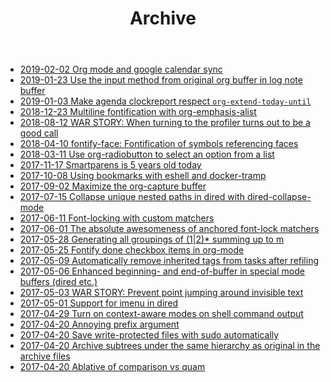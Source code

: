 #+TITLE: Archive

- [[file:2019-02-02-Org-mode-and-google-calendar-sync.org][2019-02-02 Org mode and google calendar sync]]
- [[file:2019-01-23-Use-the-input-method-from-original-org-buffer-in-log-note-buffer.org][2019-01-23 Use the input method from original org buffer in log note buffer]]
- [[file:2019-01-03-Make-agenda-clockreport-respect-=org-extend-today-until=.org][2019-01-03 Make agenda clockreport respect =org-extend-today-until=]]
- [[file:2018-12-23-Multiline-fontification-with-org-emphasis-alist.org][2018-12-23 Multiline fontification with org-emphasis-alist]]
- [[file:2018-08-12-WAR-STORY:-When-turning-to-the-profiler-turns-out-to-be-a-good-call.org][2018-08-12 WAR STORY: When turning to the profiler turns out to be a good call]]
- [[file:2018-04-10-fontify-face:-Fontification-of-symbols-referencing-faces.org][2018-04-10 fontify-face: Fontification of symbols referencing faces]]
- [[file:2018-03-11-Use-org-radiobutton-to-select-an-option-from-a-list.org][2018-03-11 Use org-radiobutton to select an option from a list]]
- [[file:2017-11-17-Smartparens-is-5-years-old-today.org][2017-11-17 Smartparens is 5 years old today]]
- [[file:2017-10-08-Using-bookmarks-with-eshell-and-docker-tramp.org][2017-10-08 Using bookmarks with eshell and docker-tramp]]
- [[file:2017-09-02-Maximize-the-org-capture-buffer.org][2017-09-02 Maximize the org-capture buffer]]
- [[file:2017-07-15-Collapse-unique-nested-paths-in-dired-with-dired-collapse-mode.org][2017-07-15 Collapse unique nested paths in dired with dired-collapse-mode]]
- [[file:2017-06-11-Font-locking-with-custom-matchers.org][2017-06-11 Font-locking with custom matchers]]
- [[file:2017-06-01-The-absolute-awesomeness-of-anchored-font-lock-matchers.org][2017-06-01 The absolute awesomeness of anchored font-lock matchers]]
- [[file:2017-05-28-Generating-all-groupings-of-(1|2)*-summing-up-to-m.org][2017-05-28 Generating all groupings of (1|2)* summing up to m]]
- [[file:2017-05-25-Fontify-done-checkbox-items-in-org-mode.org][2017-05-25 Fontify done checkbox items in org-mode]]
- [[file:2017-05-09-Automatically-remove-inherited-tags-from-tasks-after-refiling.org][2017-05-09 Automatically remove inherited tags from tasks after refiling]]
- [[file:2017-05-06-Enhanced-beginning--and-end-of-buffer-in-special-mode-buffers-(dired-etc.).org][2017-05-06 Enhanced beginning- and end-of-buffer in special mode buffers (dired etc.)]]
- [[file:2017-05-03-WAR-STORY:-Prevent-point-jumping-around-invisible-text.org][2017-05-03 WAR STORY: Prevent point jumping around invisible text]]
- [[file:2017-05-01-Support-for-imenu-in-dired.org][2017-05-01 Support for imenu in dired]]
- [[file:2017-04-29-Turn-on-context-aware-modes-on-shell-command-output.org][2017-04-29 Turn on context-aware modes on shell command output]]
- [[file:2017-04-20-Annoying-prefix-argument.org][2017-04-20 Annoying prefix argument]]
- [[file:2017-04-20-Save-write-protected-files-with-sudo-automatically.org][2017-04-20 Save write-protected files with sudo automatically]]
- [[file:2017-04-20-Archive-subtrees-under-the-same-hierarchy-as-original-in-the-archive-files.org][2017-04-20 Archive subtrees under the same hierarchy as original in the archive files]]
- [[file:2017-04-20-Ablative-of-comparison-vs-quam.org][2017-04-20 Ablative of comparison vs quam]]
